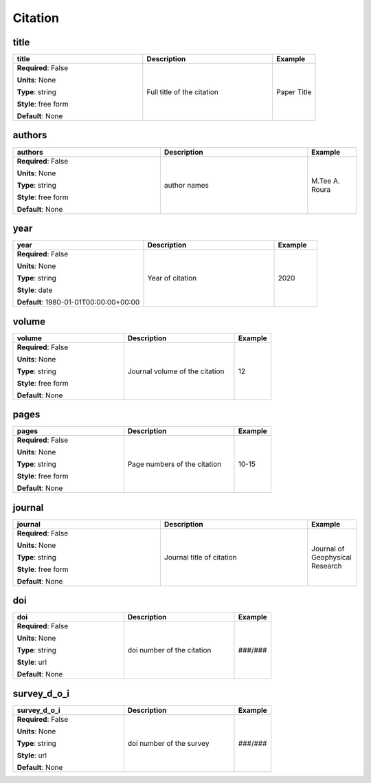 .. role:: red
.. role:: blue
.. role:: navy

Citation
========


:navy:`title`
~~~~~~~~~~~~~

.. container::

   .. table::
       :class: tight-table
       :widths: 45 45 15

       +----------------------------------------------+-----------------------------------------------+----------------+
       | **title**                                    | **Description**                               | **Example**    |
       +==============================================+===============================================+================+
       | **Required**: :blue:`False`                  | Full title of the citation                    | Paper Title    |
       |                                              |                                               |                |
       | **Units**: None                              |                                               |                |
       |                                              |                                               |                |
       | **Type**: string                             |                                               |                |
       |                                              |                                               |                |
       | **Style**: free form                         |                                               |                |
       |                                              |                                               |                |
       | **Default**: None                            |                                               |                |
       |                                              |                                               |                |
       |                                              |                                               |                |
       +----------------------------------------------+-----------------------------------------------+----------------+

:navy:`authors`
~~~~~~~~~~~~~~~

.. container::

   .. table::
       :class: tight-table
       :widths: 45 45 15

       +----------------------------------------------+-----------------------------------------------+----------------+
       | **authors**                                  | **Description**                               | **Example**    |
       +==============================================+===============================================+================+
       | **Required**: :blue:`False`                  | author names                                  | M.Tee A. Roura |
       |                                              |                                               |                |
       | **Units**: None                              |                                               |                |
       |                                              |                                               |                |
       | **Type**: string                             |                                               |                |
       |                                              |                                               |                |
       | **Style**: free form                         |                                               |                |
       |                                              |                                               |                |
       | **Default**: None                            |                                               |                |
       |                                              |                                               |                |
       |                                              |                                               |                |
       +----------------------------------------------+-----------------------------------------------+----------------+

:navy:`year`
~~~~~~~~~~~~

.. container::

   .. table::
       :class: tight-table
       :widths: 45 45 15

       +----------------------------------------------+-----------------------------------------------+----------------+
       | **year**                                     | **Description**                               | **Example**    |
       +==============================================+===============================================+================+
       | **Required**: :blue:`False`                  | Year of citation                              | 2020           |
       |                                              |                                               |                |
       | **Units**: None                              |                                               |                |
       |                                              |                                               |                |
       | **Type**: string                             |                                               |                |
       |                                              |                                               |                |
       | **Style**: date                              |                                               |                |
       |                                              |                                               |                |
       | **Default**: 1980-01-01T00:00:00+00:00       |                                               |                |
       |                                              |                                               |                |
       |                                              |                                               |                |
       +----------------------------------------------+-----------------------------------------------+----------------+

:navy:`volume`
~~~~~~~~~~~~~~

.. container::

   .. table::
       :class: tight-table
       :widths: 45 45 15

       +----------------------------------------------+-----------------------------------------------+----------------+
       | **volume**                                   | **Description**                               | **Example**    |
       +==============================================+===============================================+================+
       | **Required**: :blue:`False`                  | Journal volume of the citation                | 12             |
       |                                              |                                               |                |
       | **Units**: None                              |                                               |                |
       |                                              |                                               |                |
       | **Type**: string                             |                                               |                |
       |                                              |                                               |                |
       | **Style**: free form                         |                                               |                |
       |                                              |                                               |                |
       | **Default**: None                            |                                               |                |
       |                                              |                                               |                |
       |                                              |                                               |                |
       +----------------------------------------------+-----------------------------------------------+----------------+

:navy:`pages`
~~~~~~~~~~~~~

.. container::

   .. table::
       :class: tight-table
       :widths: 45 45 15

       +----------------------------------------------+-----------------------------------------------+----------------+
       | **pages**                                    | **Description**                               | **Example**    |
       +==============================================+===============================================+================+
       | **Required**: :blue:`False`                  | Page numbers of the citation                  | 10-15          |
       |                                              |                                               |                |
       | **Units**: None                              |                                               |                |
       |                                              |                                               |                |
       | **Type**: string                             |                                               |                |
       |                                              |                                               |                |
       | **Style**: free form                         |                                               |                |
       |                                              |                                               |                |
       | **Default**: None                            |                                               |                |
       |                                              |                                               |                |
       |                                              |                                               |                |
       +----------------------------------------------+-----------------------------------------------+----------------+

:navy:`journal`
~~~~~~~~~~~~~~~

.. container::

   .. table::
       :class: tight-table
       :widths: 45 45 15

       +----------------------------------------------+-----------------------------------------------+----------------+
       | **journal**                                  | **Description**                               | **Example**    |
       +==============================================+===============================================+================+
       | **Required**: :blue:`False`                  | Journal title of citation                     | Journal of     |
       |                                              |                                               | Geophysical    |
       | **Units**: None                              |                                               | Research       |
       |                                              |                                               |                |
       | **Type**: string                             |                                               |                |
       |                                              |                                               |                |
       | **Style**: free form                         |                                               |                |
       |                                              |                                               |                |
       | **Default**: None                            |                                               |                |
       |                                              |                                               |                |
       |                                              |                                               |                |
       +----------------------------------------------+-----------------------------------------------+----------------+

:navy:`doi`
~~~~~~~~~~~

.. container::

   .. table::
       :class: tight-table
       :widths: 45 45 15

       +----------------------------------------------+-----------------------------------------------+----------------+
       | **doi**                                      | **Description**                               | **Example**    |
       +==============================================+===============================================+================+
       | **Required**: :blue:`False`                  | doi number of the citation                    | ###/###        |
       |                                              |                                               |                |
       | **Units**: None                              |                                               |                |
       |                                              |                                               |                |
       | **Type**: string                             |                                               |                |
       |                                              |                                               |                |
       | **Style**: url                               |                                               |                |
       |                                              |                                               |                |
       | **Default**: None                            |                                               |                |
       |                                              |                                               |                |
       |                                              |                                               |                |
       +----------------------------------------------+-----------------------------------------------+----------------+

:navy:`survey_d_o_i`
~~~~~~~~~~~~~~~~~~~~

.. container::

   .. table::
       :class: tight-table
       :widths: 45 45 15

       +----------------------------------------------+-----------------------------------------------+----------------+
       | **survey_d_o_i**                             | **Description**                               | **Example**    |
       +==============================================+===============================================+================+
       | **Required**: :blue:`False`                  | doi number of the survey                      | ###/###        |
       |                                              |                                               |                |
       | **Units**: None                              |                                               |                |
       |                                              |                                               |                |
       | **Type**: string                             |                                               |                |
       |                                              |                                               |                |
       | **Style**: url                               |                                               |                |
       |                                              |                                               |                |
       | **Default**: None                            |                                               |                |
       |                                              |                                               |                |
       |                                              |                                               |                |
       +----------------------------------------------+-----------------------------------------------+----------------+
